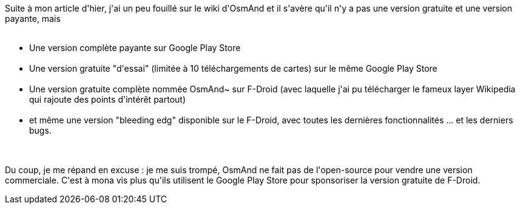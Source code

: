 :jbake-type: post
:jbake-status: published
:jbake-title: OsmAnd, OsmAnd~ ou OsmAnd (free) ?
:jbake-tags: android,cartographie,_mois_oct.,_année_2014
:jbake-date: 2014-10-30
:jbake-depth: ../../../../
:jbake-uri: wordpress/2014/10/30/osmand-osmand-ou-osmand-free.adoc
:jbake-excerpt: 
:jbake-source: https://riduidel.wordpress.com/2014/10/30/osmand-osmand-ou-osmand-free/
:jbake-style: wordpress

++++
<p>
Suite à mon article d'hier, j'ai un peu fouillé sur le wiki d'OsmAnd et il s'avère qu'il n'y a pas une version gratuite et une version payante, mais
<br/>
<ul>
<br/>
<li>Une version complète payante sur Google Play Store</li>
<br/>
<li>Une version gratuite "d'essai" (limitée à 10 téléchargements de cartes) sur le même Google Play Store</li>
<br/>
<li>Une version gratuite complète nommée OsmAnd~ sur F-Droid (avec laquelle j'ai pu télécharger le fameux layer Wikipedia qui rajoute des points d'intérêt partout)</li>
<br/>
<li>et même une version "bleeding edg" disponible sur le F-Droid, avec toutes les dernières fonctionnalités ... et les derniers bugs.</li>
<br/>
</ul>
<br/>
Du coup, je me répand en excuse : je me suis trompé, OsmAnd ne fait pas de l'open-source pour vendre une version commerciale. C'est à mona vis plus qu'ils utilisent le Google Play Store pour sponsoriser la version gratuite de F-Droid.
</p>
++++